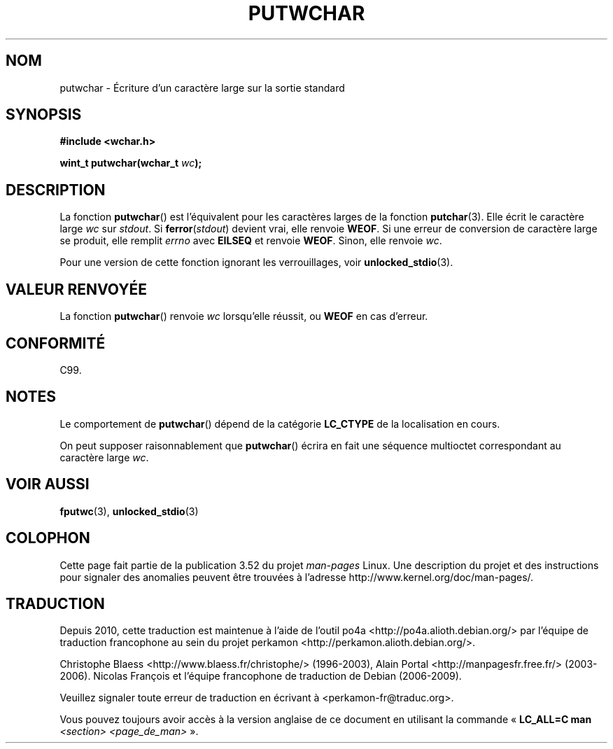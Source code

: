 .\" Copyright (c) Bruno Haible <haible@clisp.cons.org>
.\"
.\" %%%LICENSE_START(GPLv2+_DOC_ONEPARA)
.\" This is free documentation; you can redistribute it and/or
.\" modify it under the terms of the GNU General Public License as
.\" published by the Free Software Foundation; either version 2 of
.\" the License, or (at your option) any later version.
.\" %%%LICENSE_END
.\"
.\" References consulted:
.\"   GNU glibc-2 source code and manual
.\"   Dinkumware C library reference http://www.dinkumware.com/
.\"   OpenGroup's Single UNIX specification
.\"      http://www.UNIX-systems.org/online.html
.\"   ISO/IEC 9899:1999
.\"
.\"*******************************************************************
.\"
.\" This file was generated with po4a. Translate the source file.
.\"
.\"*******************************************************************
.TH PUTWCHAR 3 "25 juillet 1999" GNU "Manuel du programmeur Linux"
.SH NOM
putwchar \- Écriture d'un caractère large sur la sortie standard
.SH SYNOPSIS
.nf
\fB#include <wchar.h>\fP
.sp
\fBwint_t putwchar(wchar_t \fP\fIwc\fP\fB);\fP
.fi
.SH DESCRIPTION
La fonction \fBputwchar\fP() est l'équivalent pour les caractères larges de la
fonction \fBputchar\fP(3). Elle écrit le caractère large \fIwc\fP sur
\fIstdout\fP. Si \fBferror\fP(\fIstdout\fP) devient vrai, elle renvoie \fBWEOF\fP. Si
une erreur de conversion de caractère large se produit, elle remplit
\fIerrno\fP avec \fBEILSEQ\fP et renvoie \fBWEOF\fP. Sinon, elle renvoie \fIwc\fP.
.PP
Pour une version de cette fonction ignorant les verrouillages, voir
\fBunlocked_stdio\fP(3).
.SH "VALEUR RENVOYÉE"
La fonction \fBputwchar\fP() renvoie \fIwc\fP lorsqu'elle réussit, ou \fBWEOF\fP en
cas d'erreur.
.SH CONFORMITÉ
C99.
.SH NOTES
Le comportement de \fBputwchar\fP() dépend de la catégorie \fBLC_CTYPE\fP de la
localisation en cours.
.PP
On peut supposer raisonnablement que \fBputwchar\fP() écrira en fait une
séquence multioctet correspondant au caractère large \fIwc\fP.
.SH "VOIR AUSSI"
\fBfputwc\fP(3), \fBunlocked_stdio\fP(3)
.SH COLOPHON
Cette page fait partie de la publication 3.52 du projet \fIman\-pages\fP
Linux. Une description du projet et des instructions pour signaler des
anomalies peuvent être trouvées à l'adresse
\%http://www.kernel.org/doc/man\-pages/.
.SH TRADUCTION
Depuis 2010, cette traduction est maintenue à l'aide de l'outil
po4a <http://po4a.alioth.debian.org/> par l'équipe de
traduction francophone au sein du projet perkamon
<http://perkamon.alioth.debian.org/>.
.PP
Christophe Blaess <http://www.blaess.fr/christophe/> (1996-2003),
Alain Portal <http://manpagesfr.free.fr/> (2003-2006).
Nicolas François et l'équipe francophone de traduction de Debian\ (2006-2009).
.PP
Veuillez signaler toute erreur de traduction en écrivant à
<perkamon\-fr@traduc.org>.
.PP
Vous pouvez toujours avoir accès à la version anglaise de ce document en
utilisant la commande
«\ \fBLC_ALL=C\ man\fR \fI<section>\fR\ \fI<page_de_man>\fR\ ».
